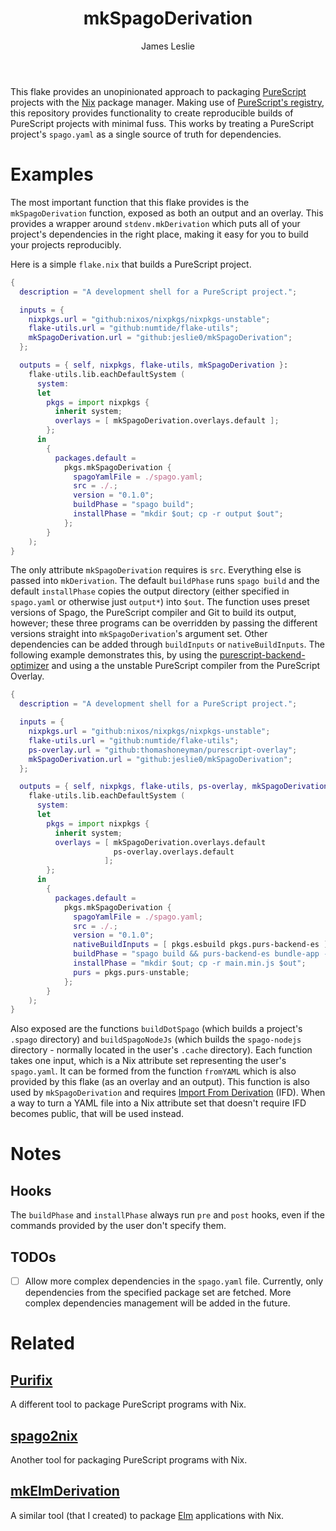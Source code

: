 #+title: mkSpagoDerivation
#+author: James Leslie
[[https://img.shields.io/badge/built%20for-PureScript-1d222d.svg]]  [[https://img.shields.io/github/license/jeslie0/mkelmderivation.svg]]

This flake provides an unopinionated approach to packaging [[https://github.com/purescript/purescript][PureScript]] projects with the [[https://github.com/NixOS/nixpkgs][Nix]] package manager. Making use of [[https://github.com/purescript/registry][PureScript's registry]], this repository provides functionality to create reproducible builds of PureScript projects with minimal fuss. This works by treating a PureScript project's =spago.yaml= as a single source of truth for dependencies.

* Examples
The most important function that this flake provides is the ~mkSpagoDerivation~ function, exposed as both an output and an overlay. This provides a wrapper around ~stdenv.mkDerivation~ which puts all of your project's dependencies in the right place, making it easy for you to build your projects reproducibly.

Here is a simple =flake.nix= that builds a PureScript project.
#+begin_src nix
{
  description = "A development shell for a PureScript project.";

  inputs = {
    nixpkgs.url = "github:nixos/nixpkgs/nixpkgs-unstable";
    flake-utils.url = "github:numtide/flake-utils";
    mkSpagoDerivation.url = "github:jeslie0/mkSpagoDerivation";
  };

  outputs = { self, nixpkgs, flake-utils, mkSpagoDerivation }:
    flake-utils.lib.eachDefaultSystem (
      system:
      let
        pkgs = import nixpkgs {
          inherit system;
          overlays = [ mkSpagoDerivation.overlays.default ];
        };
      in
        {
          packages.default =
            pkgs.mkSpagoDerivation {
              spagoYamlFile = ./spago.yaml;
              src = ./.;
              version = "0.1.0";
              buildPhase = "spago build";
              installPhase = "mkdir $out; cp -r output $out";
            };
        }
    );
}
#+end_src

The only attribute ~mkSpagoDerivation~ requires is ~src~. Everything else is passed into ~mkDerivation~. The default ~buildPhase~ runs =spago build= and the default ~installPhase~ copies the output directory (either specified in =spago.yaml= or otherwise just =output*=) into =$out=. The function uses preset versions of Spago, the PureScript compiler and Git to build its output, however; these three programs can be overridden by passing the different versions straight into ~mkSpagoDerivation~'s argument set. Other dependencies can be added through ~buildInputs~ or ~nativeBuildInputs~. The following example demonstrates this, by using the [[https://github.com/aristanetworks/purescript-backend-optimizer][purescript-backend-optimizer]] and using a the unstable PureScript compiler from the PureScript Overlay.
#+begin_src nix
{
  description = "A development shell for a PureScript project.";

  inputs = {
    nixpkgs.url = "github:nixos/nixpkgs/nixpkgs-unstable";
    flake-utils.url = "github:numtide/flake-utils";
    ps-overlay.url = "github:thomashoneyman/purescript-overlay";
    mkSpagoDerivation.url = "github:jeslie0/mkSpagoDerivation";
  };

  outputs = { self, nixpkgs, flake-utils, ps-overlay, mkSpagoDerivation }:
    flake-utils.lib.eachDefaultSystem (
      system:
      let
        pkgs = import nixpkgs {
          inherit system;
          overlays = [ mkSpagoDerivation.overlays.default
                       ps-overlay.overlays.default
                     ];
        };
      in
        {
          packages.default =
            pkgs.mkSpagoDerivation {
              spagoYamlFile = ./spago.yaml;
              src = ./.;
              version = "0.1.0";
              nativeBuildInputs = [ pkgs.esbuild pkgs.purs-backend-es ];
              buildPhase = "spago build && purs-backend-es bundle-app --no-build --minify --to=main.min.js";
              installPhase = "mkdir $out; cp -r main.min.js $out";
              purs = pkgs.purs-unstable;
            };
        }
    );
}
#+end_src

Also exposed are the functions ~buildDotSpago~ (which builds a project's =.spago= directory) and ~buildSpagoNodeJs~ (which builds the =spago-nodejs= directory - normally located in the user's =.cache= directory). Each function takes one input, which is a Nix attribute set representing the user's =spago.yaml=. It can be formed from the function ~fromYAML~ which is also provided by this flake (as an overlay and an output). This function is also used by ~mkSpagoDerivation~ and requires [[https://nixos.org/manual/nix/unstable/language/import-from-derivation][Import From Derivation]] (IFD). When a way to turn a YAML file into a Nix attribute set that doesn't require IFD becomes public, that will be used instead.

* Notes
** Hooks
The ~buildPhase~ and ~installPhase~ always run =pre= and =post= hooks, even if the commands provided by the user don't specify them.

** TODOs
- [ ] Allow more complex dependencies in the =spago.yaml= file.
  Currently, only dependencies from the specified package set are fetched. More complex dependencies management will be added in the future.

* Related
** [[https://github.com/purifix/purifix/][Purifix]]
A different tool to package PureScript programs with Nix.
** [[https://github.com/justinwoo/spago2nix][spago2nix]]
Another tool for packaging PureScript programs with Nix.
** [[https://github.com/jesli0/mkElmDerivation][mkElmDerivation]]
A similar tool (that I created) to package [[https://elm-lang.org/][Elm]] applications with Nix.
